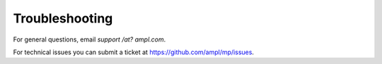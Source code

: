 Troubleshooting
===============

For general questions, email *support /at? ampl.com*.

For technical issues you can submit a ticket at
`https://github.com/ampl/mp/issues <https://github.com/ampl/mp/issues>`_.

